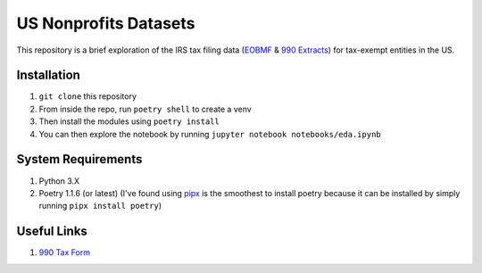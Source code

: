 ======================
US Nonprofits Datasets
======================

This repository is a brief exploration of the IRS tax filing data (`EOBMF <https://www.irs.gov/charities-non-profits/exempt-organizations-business-master-file-extract-eo-bmf>`_ & `990 Extracts <https://www.irs.gov/statistics/soi-tax-stats-annual-extract-of-tax-exempt-organization-financial-data>`_) for tax-exempt entities in the US. 

Installation
---------------------------------
1. ``git clone`` this repository
2. From inside the repo, run ``poetry shell`` to create a venv
3. Then install the modules using ``poetry install``
4. You can then explore the notebook by running ``jupyter notebook notebooks/eda.ipynb`` 


System Requirements
-------------------------------
1. Python 3.X 
2. Poetry 1.1.6 (or latest) (I've found using `pipx <https://pipxproject.github.io/pipx/installation/>`_ is the smoothest to install poetry because it can be installed by simply running ``pipx install poetry``)


Useful Links
-------------------------------
1. `990 Tax Form <https://www.irs.gov/pub/irs-pdf/f990.pdf>`_ 